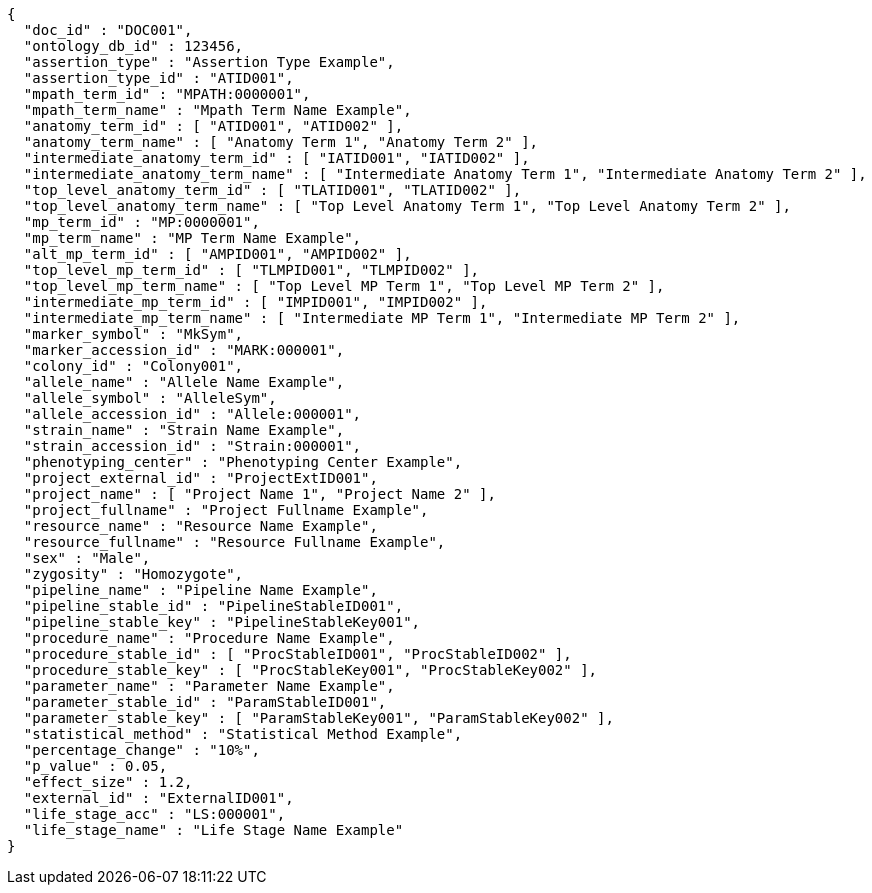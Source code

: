 [source,json,options="nowrap"]
----
{
  "doc_id" : "DOC001",
  "ontology_db_id" : 123456,
  "assertion_type" : "Assertion Type Example",
  "assertion_type_id" : "ATID001",
  "mpath_term_id" : "MPATH:0000001",
  "mpath_term_name" : "Mpath Term Name Example",
  "anatomy_term_id" : [ "ATID001", "ATID002" ],
  "anatomy_term_name" : [ "Anatomy Term 1", "Anatomy Term 2" ],
  "intermediate_anatomy_term_id" : [ "IATID001", "IATID002" ],
  "intermediate_anatomy_term_name" : [ "Intermediate Anatomy Term 1", "Intermediate Anatomy Term 2" ],
  "top_level_anatomy_term_id" : [ "TLATID001", "TLATID002" ],
  "top_level_anatomy_term_name" : [ "Top Level Anatomy Term 1", "Top Level Anatomy Term 2" ],
  "mp_term_id" : "MP:0000001",
  "mp_term_name" : "MP Term Name Example",
  "alt_mp_term_id" : [ "AMPID001", "AMPID002" ],
  "top_level_mp_term_id" : [ "TLMPID001", "TLMPID002" ],
  "top_level_mp_term_name" : [ "Top Level MP Term 1", "Top Level MP Term 2" ],
  "intermediate_mp_term_id" : [ "IMPID001", "IMPID002" ],
  "intermediate_mp_term_name" : [ "Intermediate MP Term 1", "Intermediate MP Term 2" ],
  "marker_symbol" : "MkSym",
  "marker_accession_id" : "MARK:000001",
  "colony_id" : "Colony001",
  "allele_name" : "Allele Name Example",
  "allele_symbol" : "AlleleSym",
  "allele_accession_id" : "Allele:000001",
  "strain_name" : "Strain Name Example",
  "strain_accession_id" : "Strain:000001",
  "phenotyping_center" : "Phenotyping Center Example",
  "project_external_id" : "ProjectExtID001",
  "project_name" : [ "Project Name 1", "Project Name 2" ],
  "project_fullname" : "Project Fullname Example",
  "resource_name" : "Resource Name Example",
  "resource_fullname" : "Resource Fullname Example",
  "sex" : "Male",
  "zygosity" : "Homozygote",
  "pipeline_name" : "Pipeline Name Example",
  "pipeline_stable_id" : "PipelineStableID001",
  "pipeline_stable_key" : "PipelineStableKey001",
  "procedure_name" : "Procedure Name Example",
  "procedure_stable_id" : [ "ProcStableID001", "ProcStableID002" ],
  "procedure_stable_key" : [ "ProcStableKey001", "ProcStableKey002" ],
  "parameter_name" : "Parameter Name Example",
  "parameter_stable_id" : "ParamStableID001",
  "parameter_stable_key" : [ "ParamStableKey001", "ParamStableKey002" ],
  "statistical_method" : "Statistical Method Example",
  "percentage_change" : "10%",
  "p_value" : 0.05,
  "effect_size" : 1.2,
  "external_id" : "ExternalID001",
  "life_stage_acc" : "LS:000001",
  "life_stage_name" : "Life Stage Name Example"
}
----